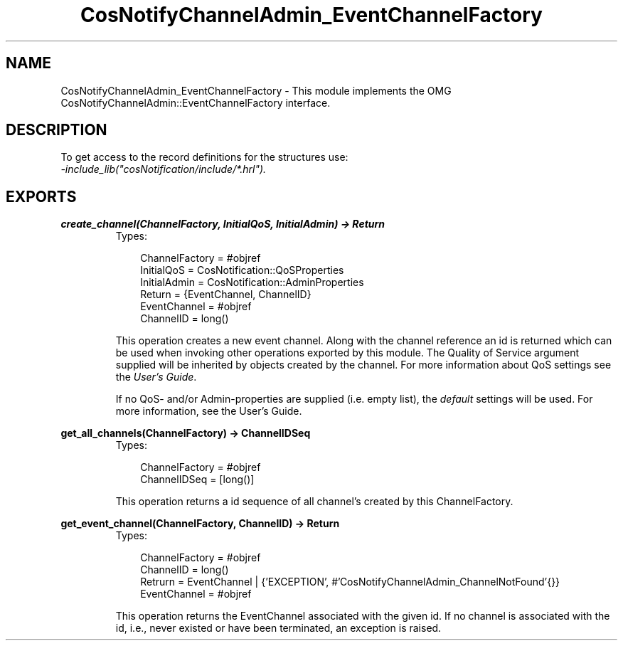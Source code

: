 .TH CosNotifyChannelAdmin_EventChannelFactory 3 "cosNotification 1.1.17" "Ericsson AB" "Erlang Module Definition"
.SH NAME
CosNotifyChannelAdmin_EventChannelFactory \- This module implements the OMG  CosNotifyChannelAdmin::EventChannelFactory interface.
.SH DESCRIPTION
.LP
To get access to the record definitions for the structures use: 
.br
\fI-include_lib("cosNotification/include/*\&.hrl")\&.\fR\&
.SH EXPORTS
.LP
.B
create_channel(ChannelFactory, InitialQoS, InitialAdmin) -> Return
.br
.RS
.TP 3
Types:

ChannelFactory = #objref
.br
InitialQoS = CosNotification::QoSProperties
.br
InitialAdmin = CosNotification::AdminProperties
.br
Return = {EventChannel, ChannelID}
.br
EventChannel = #objref
.br
ChannelID = long()
.br
.RE
.RS
.LP
This operation creates a new event channel\&. Along with the channel reference an id is returned which can be used when invoking other operations exported by this module\&. The Quality of Service argument supplied will be inherited by objects created by the channel\&. For more information about QoS settings see the \fIUser\&'s Guide\fR\&\&.
.LP
If no QoS- and/or Admin-properties are supplied (i\&.e\&. empty list), the \fIdefault\fR\& settings will be used\&. For more information, see the User\&'s Guide\&.
.RE
.LP
.B
get_all_channels(ChannelFactory) -> ChannelIDSeq
.br
.RS
.TP 3
Types:

ChannelFactory = #objref
.br
ChannelIDSeq = [long()]
.br
.RE
.RS
.LP
This operation returns a id sequence of all channel\&'s created by this ChannelFactory\&.
.RE
.LP
.B
get_event_channel(ChannelFactory, ChannelID) -> Return
.br
.RS
.TP 3
Types:

ChannelFactory = #objref
.br
ChannelID = long()
.br
Retrurn = EventChannel | {'EXCEPTION', #'CosNotifyChannelAdmin_ChannelNotFound'{}}
.br
EventChannel = #objref
.br
.RE
.RS
.LP
This operation returns the EventChannel associated with the given id\&. If no channel is associated with the id, i\&.e\&., never existed or have been terminated, an exception is raised\&.
.RE